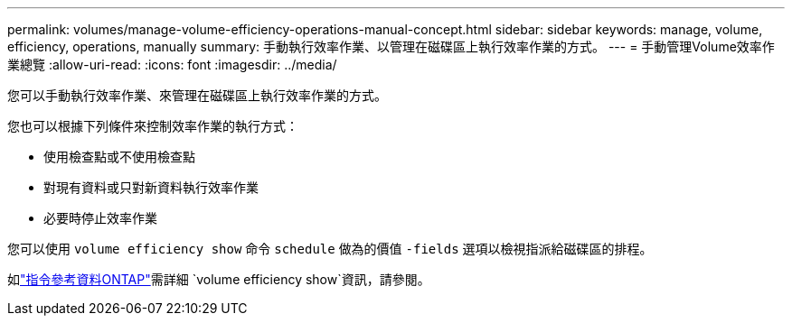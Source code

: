 ---
permalink: volumes/manage-volume-efficiency-operations-manual-concept.html 
sidebar: sidebar 
keywords: manage, volume, efficiency, operations, manually 
summary: 手動執行效率作業、以管理在磁碟區上執行效率作業的方式。 
---
= 手動管理Volume效率作業總覽
:allow-uri-read: 
:icons: font
:imagesdir: ../media/


[role="lead"]
您可以手動執行效率作業、來管理在磁碟區上執行效率作業的方式。

您也可以根據下列條件來控制效率作業的執行方式：

* 使用檢查點或不使用檢查點
* 對現有資料或只對新資料執行效率作業
* 必要時停止效率作業


您可以使用 `volume efficiency show` 命令 `schedule` 做為的價值 `-fields` 選項以檢視指派給磁碟區的排程。

如link:https://docs.netapp.com/us-en/ontap-cli/volume-efficiency-show.html["指令參考資料ONTAP"^]需詳細 `volume efficiency show`資訊，請參閱。
